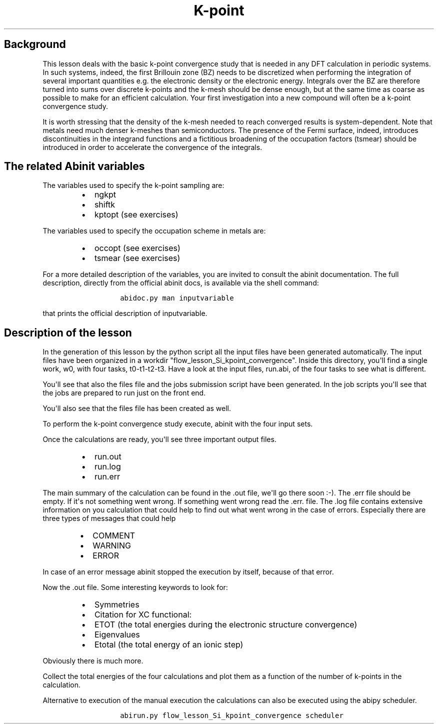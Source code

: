 .TH K\-point "" "" "convergence study for a semi\-conductor"
.SH Background
.PP
This lesson deals with the basic k\-point convergence study that is
needed in any DFT calculation in periodic systems.
In such systems, indeed, the first Brillouin zone (BZ) needs to be
discretized when performing the integration of several important
quantities e.g.
the electronic density or the electronic energy.
Integrals over the BZ are therefore turned into sums over discrete
k\-points and the k\-mesh should be dense enough, but at the same time
as coarse as possible to make for an efficient calculation.
Your first investigation into a new compound will often be a k\-point
convergence study.
.PP
It is worth stressing that the density of the k\-mesh needed to reach
converged results is system\-dependent.
Note that metals need much denser k\-meshes than semiconductors.
The presence of the Fermi surface, indeed, introduces discontinuities in
the integrand functions and a fictitious broadening of the occupation
factors (tsmear) should be introduced in order to accelerate the
convergence of the integrals.
.SH The related Abinit variables
.PP
The variables used to specify the k\-point sampling are:
.RS
.IP \[bu] 2
ngkpt
.IP \[bu] 2
shiftk
.IP \[bu] 2
kptopt (see exercises)
.RE
.PP
The variables used to specify the occupation scheme in metals are:
.RS
.IP \[bu] 2
occopt (see exercises)
.IP \[bu] 2
tsmear (see exercises)
.RE
.PP
For a more detailed description of the variables, you are invited to
consult the abinit documentation.
The full description, directly from the official abinit docs, is
available via the shell command:
.RS
.IP
.nf
\f[C]
abidoc.py\ man\ inputvariable
\f[]
.fi
.RE
.PP
that prints the official description of inputvariable.
.SH Description of the lesson
.PP
In the generation of this lesson by the python script all the input
files have been generated automatically.
The input files have been organized in a workdir
"flow_lesson_Si_kpoint_convergence".
Inside this directory, you\[aq]ll find a single work, w0, with four
tasks, t0\-t1\-t2\-t3.
Have a look at the input files, run.abi, of the four tasks to see what
is different.
.PP
You\[aq]ll see that also the files file and the jobs submission script
have been generated.
In the job scripts you\[aq]ll see that the jobs are prepared to run just
on the front end.
.PP
You\[aq]ll also see that the files file has been created as well.
.PP
To perform the k\-point convergence study execute, abinit with the four
input sets.
.PP
Once the calculations are ready, you\[aq]ll see three important output
files.
.RS
.IP \[bu] 2
run.out
.IP \[bu] 2
run.log
.IP \[bu] 2
run.err
.RE
.PP
The main summary of the calculation can be found in the .out file,
we\[aq]ll go there soon :\-).
The .err file should be empty.
If it\[aq]s not something went wrong.
If something went wrong read the .err.
file.
The .log file contains extensive information on you calculation that
could help to find out what went wrong in the case of errors.
Especially there are three types of messages that could help
.RS
.IP \[bu] 2
COMMENT
.IP \[bu] 2
WARNING
.IP \[bu] 2
ERROR
.RE
.PP
In case of an error message abinit stopped the execution by itself,
because of that error.
.PP
Now the .out file.
Some interesting keywords to look for:
.RS
.IP \[bu] 2
Symmetries
.IP \[bu] 2
Citation for XC functional:
.IP \[bu] 2
ETOT (the total energies during the electronic structure convergence)
.IP \[bu] 2
Eigenvalues
.IP \[bu] 2
Etotal (the total energy of an ionic step)
.RE
.PP
Obviously there is much more.
.PP
Collect the total energies of the four calculations and plot them as a
function of the number of k\-points in the calculation.
.PP
Alternative to execution of the manual execution the calculations can
also be executed using the abipy scheduler.
.RS
.IP
.nf
\f[C]
abirun.py\ flow_lesson_Si_kpoint_convergence\ scheduler
\f[]
.fi
.RE

